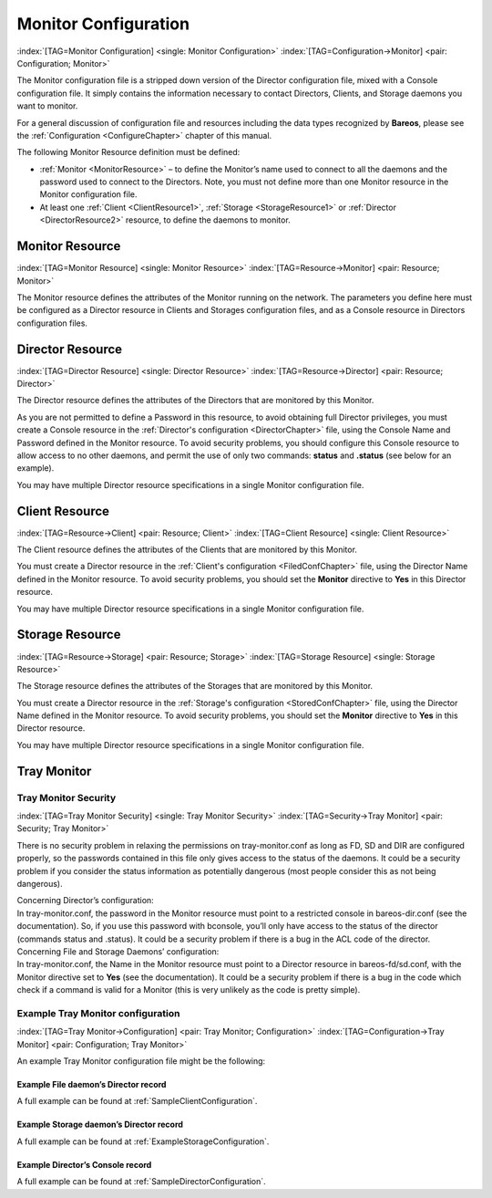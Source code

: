 .. ATTENTION do not edit this file manually.
   It was automatically converted from the corresponding .tex file

.. _section-MonitorConfig:

Monitor Configuration
=====================

:index:`[TAG=Monitor Configuration] <single: Monitor Configuration>` :index:`[TAG=Configuration->Monitor] <pair: Configuration; Monitor>`

The Monitor configuration file is a stripped down version of the Director configuration file, mixed with a Console configuration file. It simply contains the information necessary to contact Directors, Clients, and Storage daemons you want to monitor.

For a general discussion of configuration file and resources including the data types recognized by **Bareos**, please see the :ref:`Configuration <ConfigureChapter>` chapter of this manual.

The following Monitor Resource definition must be defined:

-  :ref:`Monitor <MonitorResource>` – to define the Monitor’s name used to connect to all the daemons and the password used to connect to the Directors. Note, you must not define more than one Monitor resource in the Monitor configuration file.

-  At least one :ref:`Client <ClientResource1>`, :ref:`Storage <StorageResource1>` or :ref:`Director <DirectorResource2>` resource, to define the daemons to monitor.

.. _MonitorResource:

Monitor Resource
----------------

:index:`[TAG=Monitor Resource] <single: Monitor Resource>` :index:`[TAG=Resource->Monitor] <pair: Resource; Monitor>`

The Monitor resource defines the attributes of the Monitor running on the network. The parameters you define here must be configured as a Director resource in Clients and Storages configuration files, and as a Console resource in Directors configuration files.

.. _DirectorResource2:

Director Resource
-----------------

:index:`[TAG=Director Resource] <single: Director Resource>` :index:`[TAG=Resource->Director] <pair: Resource; Director>`

The Director resource defines the attributes of the Directors that are monitored by this Monitor.

As you are not permitted to define a Password in this resource, to avoid obtaining full Director privileges, you must create a Console resource in the :ref:`Director's configuration <DirectorChapter>` file, using the Console Name and Password defined in the Monitor resource. To avoid security problems, you should configure this Console resource to allow access to no other daemons, and permit the use of only two commands: **status** and **.status** (see below for an example).

You may have multiple Director resource specifications in a single Monitor configuration file.

.. _ClientResource1:

Client Resource
---------------

:index:`[TAG=Resource->Client] <pair: Resource; Client>` :index:`[TAG=Client Resource] <single: Client Resource>`

The Client resource defines the attributes of the Clients that are monitored by this Monitor.

You must create a Director resource in the :ref:`Client's configuration <FiledConfChapter>` file, using the Director Name defined in the Monitor resource. To avoid security problems, you should set the **Monitor** directive to **Yes** in this Director resource.

You may have multiple Director resource specifications in a single Monitor configuration file.

.. _StorageResource1:

Storage Resource
----------------

:index:`[TAG=Resource->Storage] <pair: Resource; Storage>` :index:`[TAG=Storage Resource] <single: Storage Resource>`

The Storage resource defines the attributes of the Storages that are monitored by this Monitor.

You must create a Director resource in the :ref:`Storage's configuration <StoredConfChapter>` file, using the Director Name defined in the Monitor resource. To avoid security problems, you should set the **Monitor** directive to **Yes** in this Director resource.

You may have multiple Director resource specifications in a single Monitor configuration file.

Tray Monitor
------------

Tray Monitor Security
~~~~~~~~~~~~~~~~~~~~~

:index:`[TAG=Tray Monitor Security] <single: Tray Monitor Security>` :index:`[TAG=Security->Tray Monitor] <pair: Security; Tray Monitor>`

There is no security problem in relaxing the permissions on tray-monitor.conf as long as FD, SD and DIR are configured properly, so the passwords contained in this file only gives access to the status of the daemons. It could be a security problem if you consider the status information as potentially dangerous (most people consider this as not being dangerous).

| Concerning Director’s configuration:
| In tray-monitor.conf, the password in the Monitor resource must point to a restricted console in bareos-dir.conf (see the documentation). So, if you use this password with bconsole, you’ll only have access to the status of the director (commands status and .status). It could be a security problem if there is a bug in the ACL code of the director.

| Concerning File and Storage Daemons’ configuration:
| In tray-monitor.conf, the Name in the Monitor resource must point to a Director resource in bareos-fd/sd.conf, with the Monitor directive set to **Yes** (see the documentation). It could be a security problem if there is a bug in the code which check if a command is valid for a Monitor (this is very unlikely as the code is pretty simple).

Example Tray Monitor configuration
~~~~~~~~~~~~~~~~~~~~~~~~~~~~~~~~~~

:index:`[TAG=Tray Monitor->Configuration] <pair: Tray Monitor; Configuration>` :index:`[TAG=Configuration->Tray Monitor] <pair: Configuration; Tray Monitor>`

An example Tray Monitor configuration file might be the following:

.. code-block:: sh
    :caption: Example tray-monitor.conf

    #
    # Bareos Tray Monitor Configuration File
    #
    Monitor {
      Name = rufus-mon        # password for Directors
      Password = "GN0uRo7PTUmlMbqrJ2Gr1p0fk0HQJTxwnFyE4WSST3MWZseR"
      RefreshInterval = 10 seconds
    }

    Client {
      Name = rufus-fd
      Address = rufus
      FDPort = 9102           # password for FileDaemon
      Password = "FYpq4yyI1y562EMS35bA0J0QC0M2L3t5cZObxT3XQxgxppTn"
    }
    Storage {
      Name = rufus-sd
      Address = rufus
      SDPort = 9103           # password for StorageDaemon
      Password = "9usxgc307dMbe7jbD16v0PXlhD64UVasIDD0DH2WAujcDsc6"
    }
    Director {
      Name = rufus-dir
      DIRport = 9101
      address = rufus
    }

Example File daemon’s Director record
^^^^^^^^^^^^^^^^^^^^^^^^^^^^^^^^^^^^^

.. code-block:: sh
    :caption: Example Monitor resource

    #
    # Restricted Director, used by tray-monitor to get the
    #   status of the file daemon
    #
    Director {
      Name = rufus-mon
      Password = "FYpq4yyI1y562EMS35bA0J0QC0M2L3t5cZObxT3XQxgxppTn"
      Monitor = yes
    }

A full example can be found at :ref:`SampleClientConfiguration`.

Example Storage daemon’s Director record
^^^^^^^^^^^^^^^^^^^^^^^^^^^^^^^^^^^^^^^^

.. code-block:: sh
    :caption: Example Monitor resource

    #
    # Restricted Director, used by tray-monitor to get the
    #   status of the storage daemon
    #
    Director {
      Name = rufus-mon
      Password = "9usxgc307dMbe7jbD16v0PXlhD64UVasIDD0DH2WAujcDsc6"
      Monitor = yes
    }

A full example can be found at :ref:`ExampleStorageConfiguration`.

Example Director’s Console record
^^^^^^^^^^^^^^^^^^^^^^^^^^^^^^^^^

.. code-block:: sh
    :caption: Example Monitor resource

    #
    # Restricted console used by tray-monitor to get the status of the director
    #
    Console {
      Name = Monitor
      Password = "GN0uRo7PTUmlMbqrJ2Gr1p0fk0HQJTxwnFyE4WSST3MWZseR"
      CommandACL = status, .status
    }

A full example can be found at :ref:`SampleDirectorConfiguration`.

